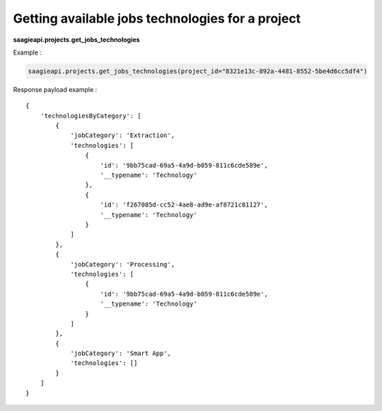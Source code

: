 Getting available jobs technologies for a project
----------------------------

**saagieapi.projects.get_jobs_technologies**

Example :

.. code:: python

   saagieapi.projects.get_jobs_technologies(project_id="8321e13c-892a-4481-8552-5be4d6cc5df4")

Response payload example :

::

   {
       'technologiesByCategory': [
           {
               'jobCategory': 'Extraction',
               'technologies': [
                   {
                       'id': '9bb75cad-69a5-4a9d-b059-811c6cde589e',
                       '__typename': 'Technology'
                   },
                   {
                       'id': 'f267085d-cc52-4ae8-ad9e-af8721c81127',
                       '__typename': 'Technology'
                   }
               ]
           },
           {
               'jobCategory': 'Processing',
               'technologies': [
                   {
                       'id': '9bb75cad-69a5-4a9d-b059-811c6cde589e',
                       '__typename': 'Technology'
                   }
               ]
           },
           {
               'jobCategory': 'Smart App',
               'technologies': []
           }
       ]
   }